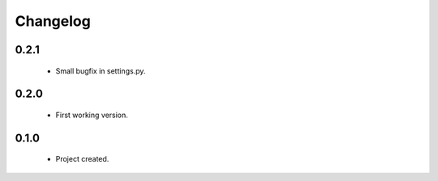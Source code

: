 Changelog
=========

0.2.1
-----
    - Small bugfix in settings.py.

0.2.0
-----
    - First working version.

0.1.0
-----
    - Project created.
